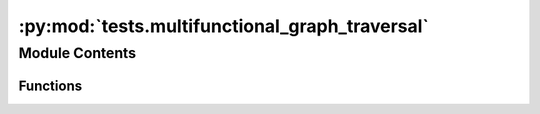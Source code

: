 :py:mod:`tests.multifunctional_graph_traversal`
===============================================

.. py:module:: tests.multifunctional_graph_traversal


Module Contents
---------------


Functions
~~~~~~~~~

.. autoapisummary::

   tests.multifunctional_graph_traversal.compare_dict
   tests.multifunctional_graph_traversal.ordered
   tests.multifunctional_graph_traversal.compare_list_of_dicts
   tests.multifunctional_graph_traversal.test_multifunctional_x_shape_one_path
   tests.multifunctional_graph_traversal.test_multifunctional_coproduction
   tests.multifunctional_graph_traversal.test_multifunctional_x_path_two_paths
   tests.multifunctional_graph_traversal.test_multifunctional_scaling
   tests.multifunctional_graph_traversal.test_multifunctional_multiple_paths



.. py:function:: compare_dict(one, two)


.. py:function:: ordered(edges)


.. py:function:: compare_list_of_dicts(one, two)


.. py:function:: test_multifunctional_x_shape_one_path()


.. py:function:: test_multifunctional_coproduction()


.. py:function:: test_multifunctional_x_path_two_paths()


.. py:function:: test_multifunctional_scaling()


.. py:function:: test_multifunctional_multiple_paths()


